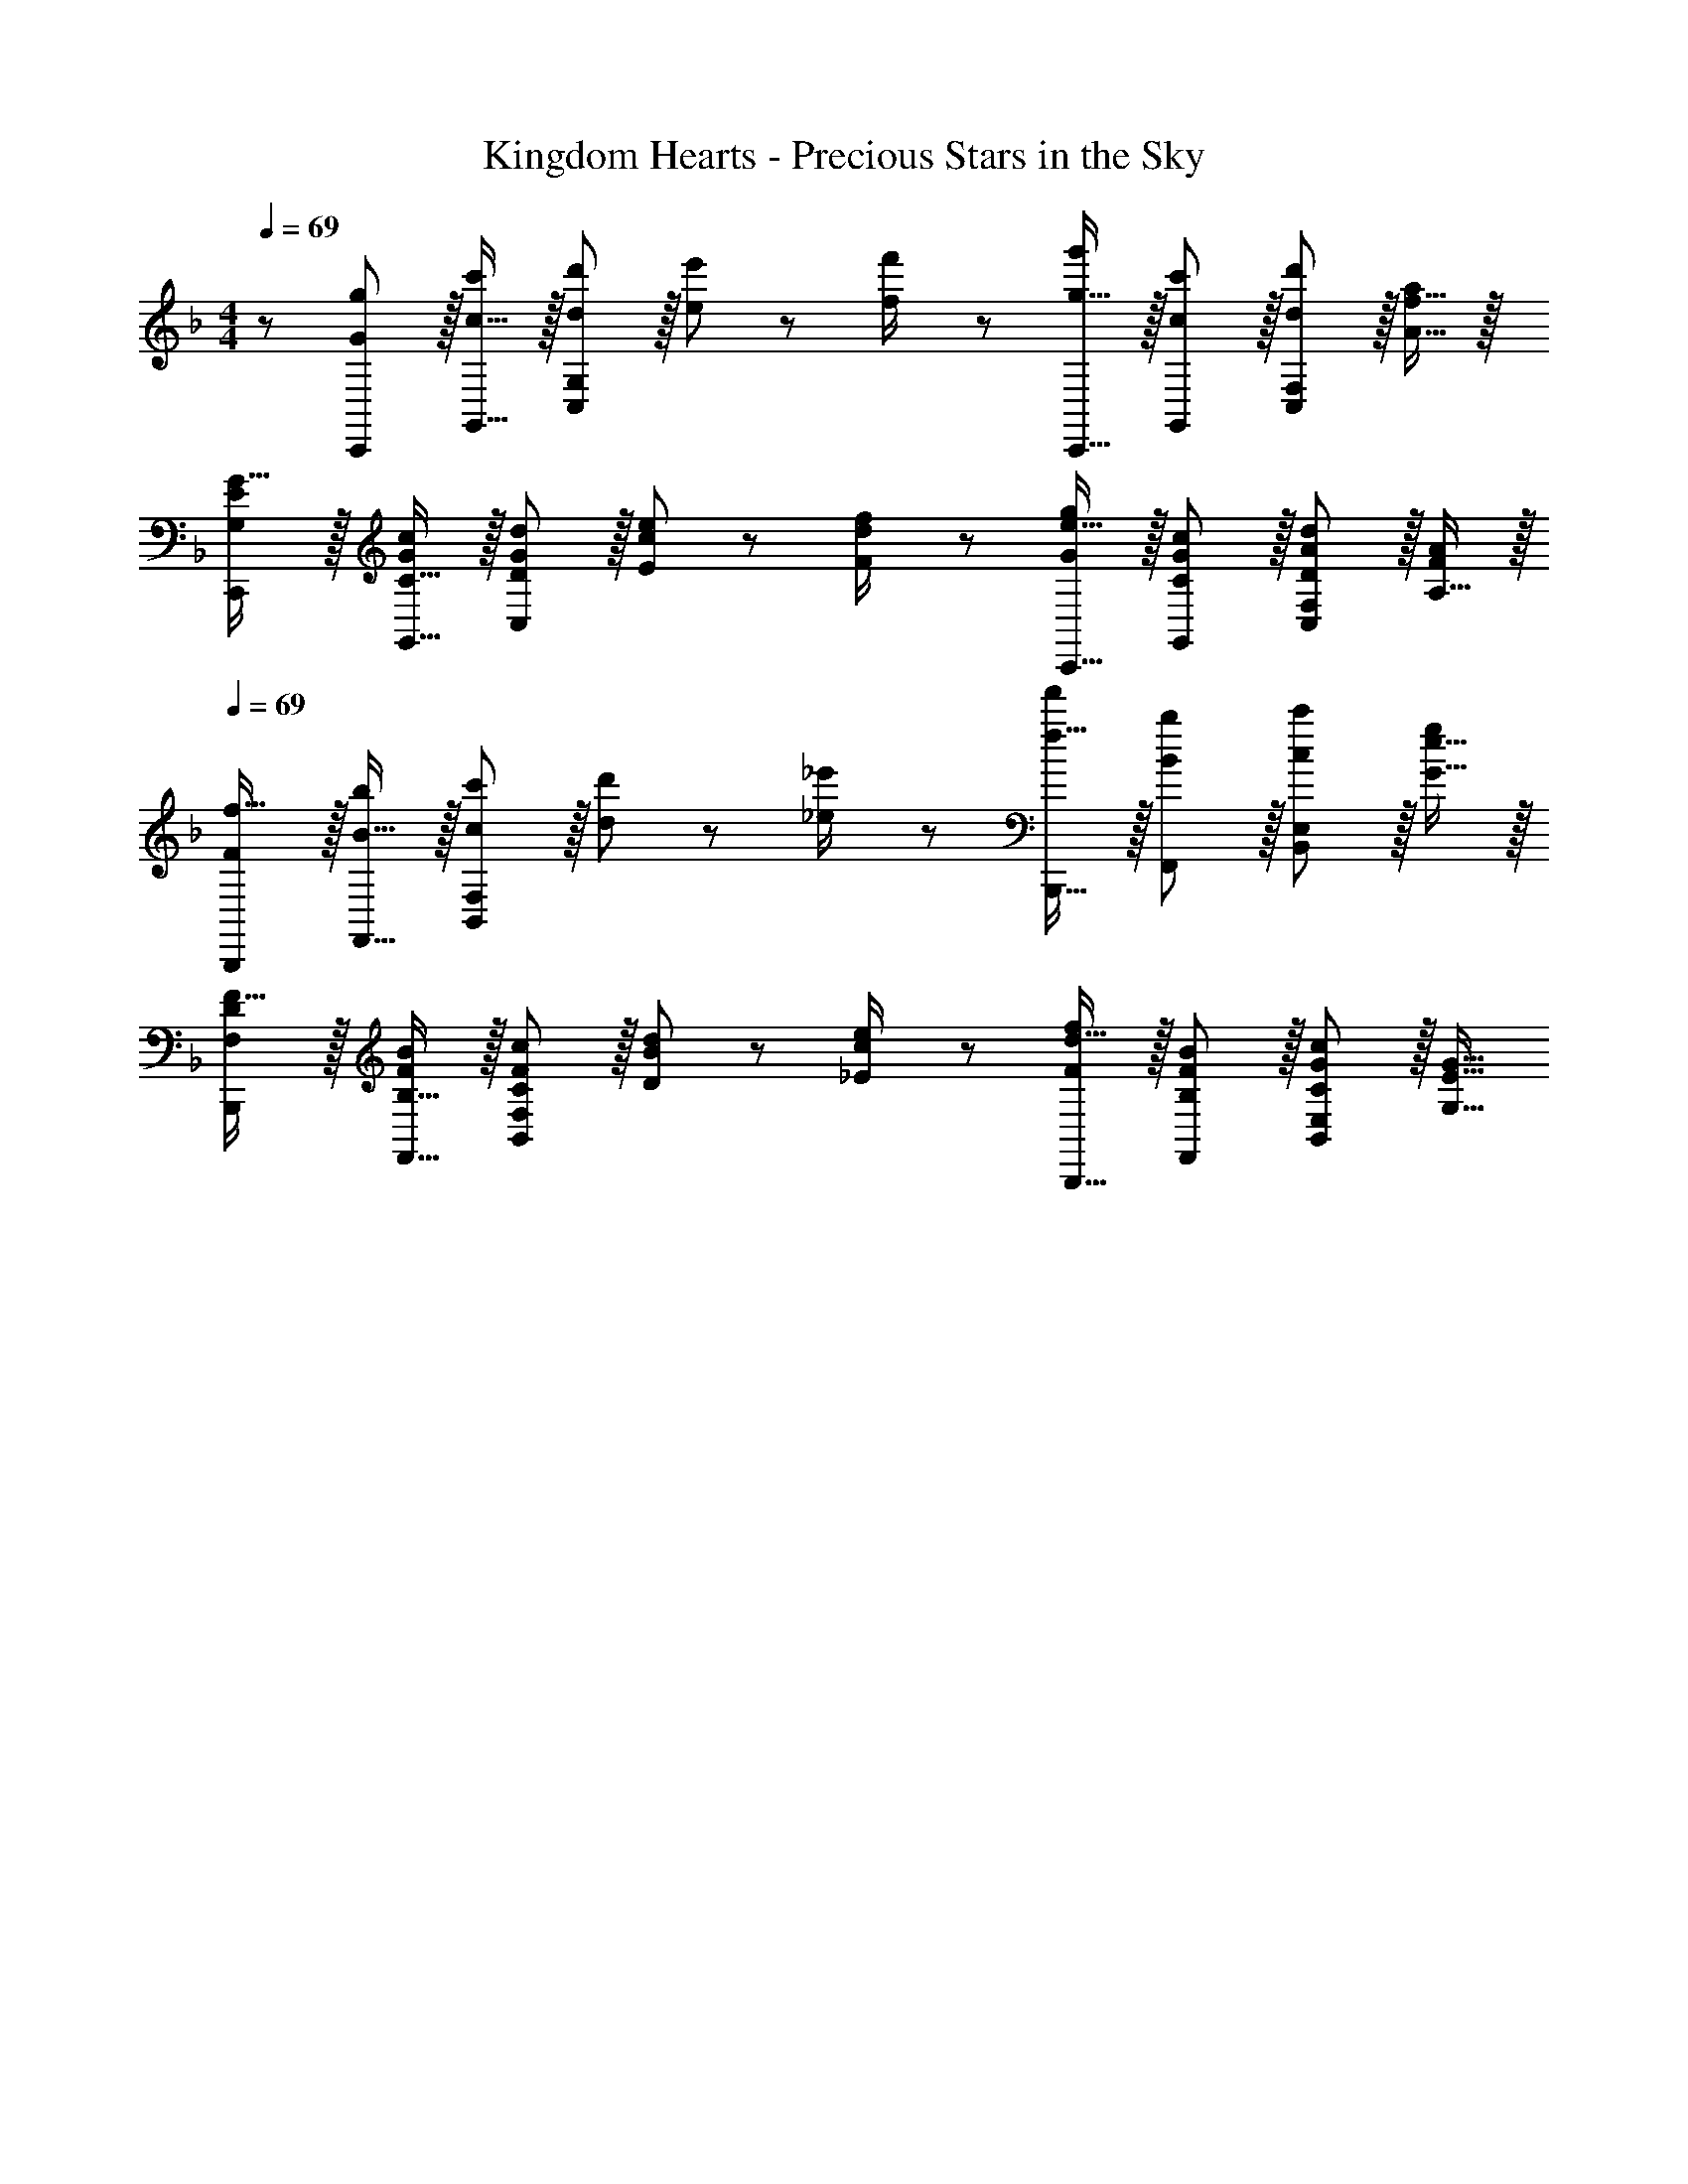 X: 1
T: Kingdom Hearts - Precious Stars in the Sky
Z: ABC Generated by Starbound Composer
L: 1/8
M: 4/4
Q: 1/4=69
K: F
z/48 [G47/48C,,47/48g25/24] z/16 [c15/16G,,15/16c'] z/16 [d11/12d'47/48C,95/48G,95/48] z/16 [e11/24e'23/48] z/48 [f23/48f'/2] z/24 [g15/16C,,15/16g'] z/16 [c11/12G,,11/12c'47/48] z/16 [d11/12d'47/48C,95/48F,95/48] z/16 [A15/16f15/16a47/48] z/16 
[G,EC,,G17/16] z/16 [C15/16G,,15/16Gc] z/16 [D11/12G11/12d47/48C,95/48] z/16 [E11/24c11/24e23/48] z/48 [F23/48d23/48f/2] z/24 [e15/16C,,15/16Gg] z/16 [C11/12G11/12G,,11/12c47/48] z/16 [D11/12A11/12d47/48C,95/48F,95/48] z/16 [A,15/16F47/48A47/48] z/16 
Q: 1/4=69
[FB,,,f17/16] z/16 [B15/16F,,15/16b] z/16 [c11/12c'47/48B,,95/48F,95/48] z/16 [d11/24d'23/48] z/48 [_e23/48_e'/2] z/24 [f15/16B,,,15/16f'] z/16 [B11/12F,,11/12b47/48] z/16 [c11/12c'47/48B,,95/48E,95/48] z/16 [G15/16e15/16g47/48] z/16 
[F,DB,,,F17/16] z/16 [B,15/16F,,15/16FB] z/16 [C11/12F11/12c47/48B,,95/48F,95/48] z/16 [D11/24B11/24d23/48] z/48 [_E23/48c23/48e/2] z/24 [d15/16B,,,15/16Ff] z/16 [B,11/12F11/12F,,11/12B47/48] z/16 [C11/12G11/12c47/48B,,95/48E,95/48] z/16 [G,15/16E15/16G15/16] 
